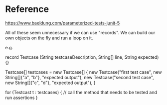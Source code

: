* Reference

https://www.baeldung.com/parameterized-tests-junit-5

All of these seem unnecessary if we can use "records".
We can build our own objects on the fly and run a loop on it.

e.g.

record Testcase (String testcaseDescription, String[] line, String expected) {}

Testcase[] testcases = new Testcase[] {
   new Testcase("first test case", new String[]{"a", "b"}, "expected output"),
   new Testcase("second test case", new String[]{"c", "d"}, "expected output"),
}

for (Testcast t : testcases) {
    // call the method that needs to be tested and run assertions
}